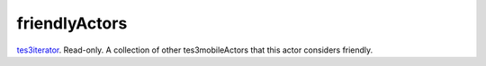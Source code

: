 friendlyActors
====================================================================================================

`tes3iterator`_. Read-only. A collection of other tes3mobileActors that this actor considers friendly.

.. _`tes3iterator`: ../../../lua/type/tes3iterator.html
